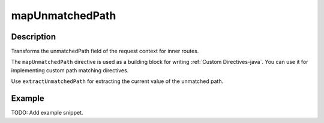 .. _-mapUnmatchedPath-java-:

mapUnmatchedPath
================

Description
-----------
Transforms the unmatchedPath field of the request context for inner routes.

The ``mapUnmatchedPath`` directive is used as a building block for writing :ref:`Custom Directives-java`. You can use it
for implementing custom path matching directives.

Use ``extractUnmatchedPath`` for extracting the current value of the unmatched path.

Example
-------
TODO: Add example snippet.
